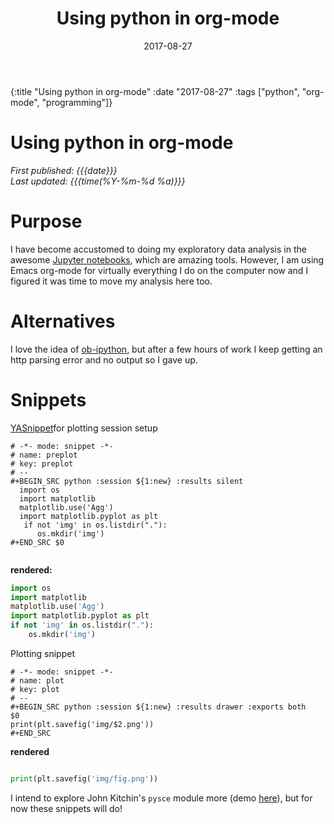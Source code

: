 #+HTML: <div id="edn">
#+HTML: {:title "Using python in org-mode" :date "2017-08-27" :tags ["python", "org-mode", "programming"]}
#+HTML: </div>
#+OPTIONS: \n:1 toc:nil num:0 todo:nil ^:{} title:nil
#+PROPERTY: header-args :eval never-export
#+DATE: 2017-08-27
#+TITLE: Using python in org-mode
#+HTML:<h1 id="mainTitle">Using python in org-mode</h1>
#+HTML:<div id="timedate">
/First published: {{{date}}}/
/Last updated: {{{time(%Y-%m-%d %a)}}}/
#+HTML:</div>

* Purpose
I have become accustomed to doing my exploratory data analysis in the awesome [[https://jupyter.org/][Jupyter notebooks]], which are amazing tools. However, I am using Emacs org-mode for virtually everything I do on the computer now and I figured it was time to move my analysis here too.

* Alternatives
I love the idea of [[https://github.com/gregsexton/ob-ipython][ob-ipython]], but after a few hours of work I keep getting an http parsing error and no output so I gave up. 

* Snippets

[[https://github.com/joaotavora/yasnippet][YASnippet]]for plotting session setup

#+BEGIN_EXAMPLE
# -*- mode: snippet -*-
# name: preplot
# key: preplot
# --
#+BEGIN_SRC python :session ${1:new} :results silent
  import os
  import matplotlib
  matplotlib.use('Agg')
  import matplotlib.pyplot as plt
   if not 'img' in os.listdir("."):
      os.mkdir('img')
#+END_SRC $0

#+END_EXAMPLE

*rendered:*

#+BEGIN_SRC python :session new :results silent
  import os
  import matplotlib
  matplotlib.use('Agg')
  import matplotlib.pyplot as plt
  if not 'img' in os.listdir("."):
      os.mkdir('img')
#+END_SRC 

Plotting snippet

#+BEGIN_EXAMPLE
# -*- mode: snippet -*-
# name: plot
# key: plot
# --
#+BEGIN_SRC python :session ${1:new} :results drawer :exports both
$0
print(plt.savefig('img/$2.png'))
#+END_SRC
#+END_EXAMPLE

*rendered* 

#+BEGIN_SRC python :session new :results drawer :exports both

  print(plt.savefig('img/fig.png'))
  #+END_SRC


I intend to explore John Kitchin's =pysce= module more (demo [[http://kitchingroup.cheme.cmu.edu/blog/2016/05/29/Expanding-orgmode-py-to-get-better-org-python-integration/][here]]), but for now these snippets will do!
